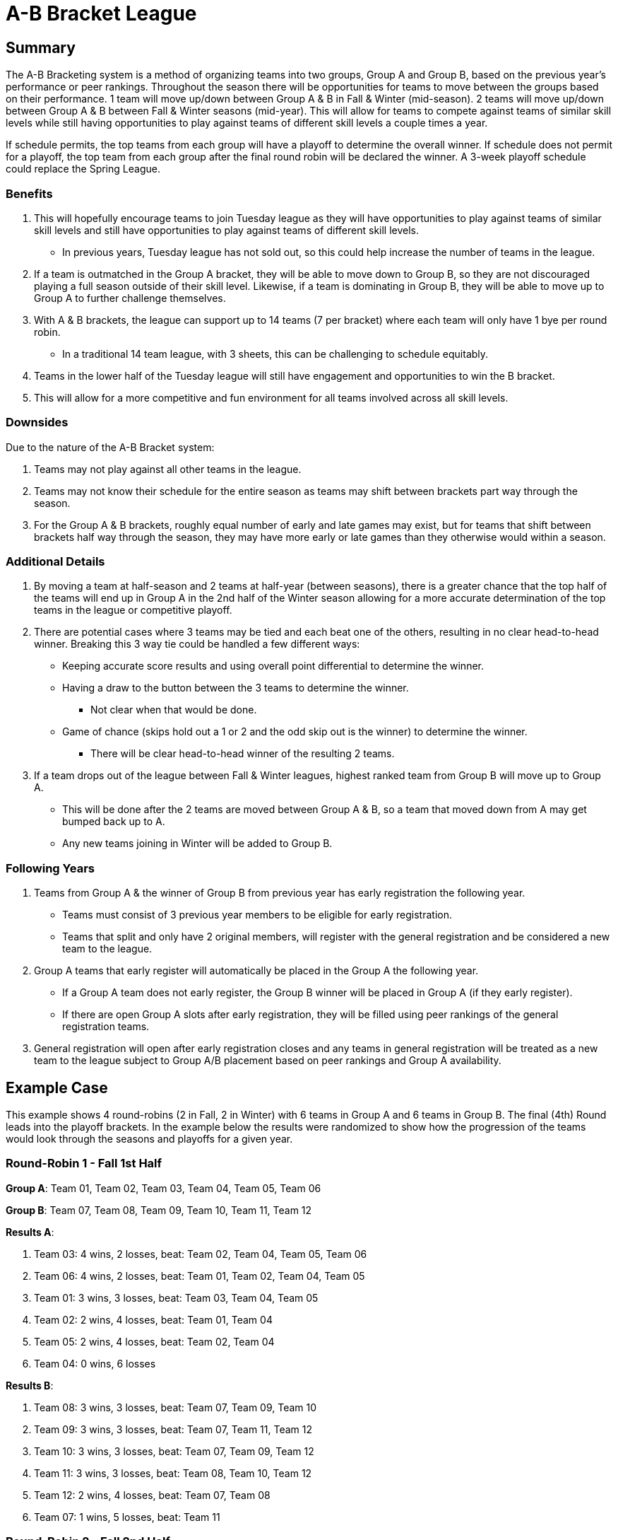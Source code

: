 = A-B Bracket League

== Summary

The A-B Bracketing system is a method of organizing teams into two groups, Group A and Group B, based on the previous year's performance or peer rankings.  Throughout the season there will be opportunities for teams to move between the groups based on their performance.  1 team will move up/down between Group A & B in Fall & Winter (mid-season).  2 teams will move up/down between Group A & B between Fall & Winter seasons (mid-year).  This will allow for teams to compete against teams of similar skill levels while still having opportunities to play against teams of different skill levels a couple times a year.

If schedule permits, the top teams from each group will have a playoff to determine the overall winner.  If schedule does not permit for a playoff, the top team from each group after the final round robin will be declared the winner.   A 3-week playoff schedule could replace the Spring League.

=== Benefits

. This will hopefully encourage teams to join Tuesday league as they will have opportunities to play against teams of similar skill levels and still have opportunities to play against teams of different skill levels.
* In previous years, Tuesday league has [.underline]#not sold out#, so this could help increase the number of teams in the league.
. If a team is outmatched in the Group A bracket, they will be able to move down to Group B, so they are not discouraged playing a full season outside of their skill level.  Likewise, if a team is dominating in Group B, they will be able to move up to Group A to further challenge themselves.
. With A & B brackets, the league can support up to 14 teams (7 per bracket) where each team will only have 1 bye per round robin.
* In a traditional 14 team league, with 3 sheets, this can be challenging to schedule equitably.
. Teams in the lower half of the Tuesday league will still have engagement and opportunities to win the B bracket.
. This will allow for a more competitive and fun environment for all teams involved across all skill levels.

=== Downsides

Due to the nature of the A-B Bracket system:

. Teams may not play against all other teams in the league.
. Teams may not know their schedule for the entire season as teams may shift between brackets part way through the season.
. For the Group A & B brackets, roughly equal number of early and late games may exist, but for teams that shift between brackets half way through the season, they may have more early or late games than they otherwise would within a season.

=== Additional Details

. By moving a team at half-season and 2 teams at half-year (between seasons), there is a greater chance that the top half of the teams will end up in Group A in the 2nd half of the Winter season allowing for a more accurate determination of the top teams in the league or competitive playoff.
. There are potential cases where 3 teams may be tied and each beat one of the others, resulting in no clear head-to-head winner.  Breaking this 3 way tie could be handled a few different ways:
* Keeping accurate score results and using overall point differential to determine the winner.
* Having a draw to the button between the 3 teams to determine the winner.
** Not clear when that would be done.
* Game of chance (skips hold out a 1 or 2 and the odd skip out is the winner) to determine the winner.
** There will be clear head-to-head winner of the resulting 2 teams.
. If a team drops out of the league between Fall & Winter leagues, highest ranked team from Group B will move up to Group A.
* This will be done after the 2 teams are moved between Group A & B, so a team that moved down from A may get bumped back up to A.
* Any new teams joining in Winter will be added to Group B.

=== Following Years

. Teams from Group A & the winner of Group B from previous year has early registration the following year.
* Teams must consist of 3 previous year members to be eligible for early registration.
* Teams that split and only have 2 original members, will register with the general registration and be considered a new team to the league.
. Group A teams that early register will automatically be placed in the Group A the following year.
* If a Group A team does not early register, the Group B winner will be placed in Group A (if they early register).
* If there are open Group A slots after early registration, they will be filled using peer rankings of the general registration teams.
. General registration will open after early registration closes and any teams in general registration will be treated as a new team to the league subject to Group A/B placement based on peer rankings and Group A availability.

== Example Case

This example shows 4 round-robins (2 in Fall, 2 in Winter) with 6 teams in Group A and 6 teams in Group B.  The final (4th) Round leads into the playoff brackets.  In the example below the results were randomized to show how the progression of the teams would look through the seasons and playoffs for a given year.

=== Round-Robin 1 - Fall 1st Half

**Group A**: Team 01, Team 02, Team 03, Team 04, Team 05, Team 06

**Group B**: Team 07, Team 08, Team 09, Team 10, Team 11, Team 12

**Results A**:

. Team 03: 4 wins, 2 losses, beat: Team 02, Team 04, Team 05, Team 06
. Team 06: 4 wins, 2 losses, beat: Team 01, Team 02, Team 04, Team 05
. Team 01: 3 wins, 3 losses, beat: Team 03, Team 04, Team 05
. Team 02: 2 wins, 4 losses, beat: Team 01, Team 04
. Team 05: 2 wins, 4 losses, beat: Team 02, Team 04
. Team 04: 0 wins, 6 losses

**Results B**:

. Team 08: 3 wins, 3 losses, beat: Team 07, Team 09, Team 10
. Team 09: 3 wins, 3 losses, beat: Team 07, Team 11, Team 12
. Team 10: 3 wins, 3 losses, beat: Team 07, Team 09, Team 12
. Team 11: 3 wins, 3 losses, beat: Team 08, Team 10, Team 12
. Team 12: 2 wins, 4 losses, beat: Team 07, Team 08
. Team 07: 1 wins, 5 losses, beat: Team 11

=== Round-Robin 2 - Fall 2nd Half

**Group A**: Team 01, Team 02, Team 03, Team 05, Team 06, Team 08

**Group B**: Team 04, Team 07, Team 09, Team 10, Team 11, Team 12

**Results A**:

. Team 03: 3 wins, 3 losses, beat: Team 06, Team 01, Team 08
. Team 05: 3 wins, 3 losses, beat: Team 03, Team 06, Team 08
. Team 02: 3 wins, 3 losses, beat: Team 03, Team 06, Team 05
. Team 06: 2 wins, 4 losses, beat: Team 01, Team 08
. Team 01: 2 wins, 4 losses, beat: Team 05, Team 02
. Team 08: 2 wins, 4 losses, beat: Team 01, Team 02

**Results B**:

. Team 04: 4 wins, 2 losses, beat: Team 11, Team 09, Team 12, Team 07
. Team 07: 4 wins, 2 losses, beat: Team 11, Team 09, Team 10, Team 12
. Team 11: 2 wins, 4 losses, beat: Team 09, Team 10
. Team 10: 2 wins, 4 losses, beat: Team 04, Team 12
. Team 12: 2 wins, 4 losses, beat: Team 11, Team 09
. Team 09: 1 wins, 5 losses, beat: Team 10

=== Round-Robin 3 - Winter 1st Half

**Group A**: Team 02, Team 03, Team 04, Team 05, Team 06, Team 07

**Group B**: Team 01, Team 08, Team 09, Team 10, Team 11, Team 12

**Results A**:

. Team 04: 4 wins, 2 losses, beat: Team 02, Team 05, Team 03, Team 06
. Team 03: 3 wins, 3 losses, beat: Team 05, Team 06, Team 07
. Team 07: 3 wins, 3 losses, beat: Team 02, Team 06, Team 04
. Team 02: 2 wins, 4 losses, beat: Team 05, Team 03
. Team 06: 2 wins, 4 losses, beat: Team 02, Team 05
. Team 05: 1 wins, 5 losses, beat: Team 07

**Results B**:

. Team 01: 4 wins, 2 losses, beat: Team 11, Team 10, Team 12, Team 09
. Team 09: 4 wins, 2 losses, beat: Team 08, Team 11, Team 10, Team 12
. Team 08: 3 wins, 3 losses, beat: Team 01, Team 11, Team 12
. Team 10: 3 wins, 3 losses, beat: Team 08, Team 11, Team 12
. Team 12: 1 wins, 5 losses, beat: Team 11
. Team 11: 0 wins, 6 losses

=== Round-Robin 4 - Winter 2nd Half

**Group A**: Team 01, Team 02, Team 03, Team 04, Team 06, Team 07

**Group B**: Team 05, Team 08, Team 09, Team 10, Team 11, Team 12

**Results A**:

. Team 06: 5 wins, 1 losses, beat: Team 04, Team 03, Team 07, Team 02, Team 01
. Team 04: 4 wins, 2 losses, beat: Team 03, Team 07, Team 02, Team 01
. Team 07: 2 wins, 4 losses, beat: Team 02, Team 01
. Team 01: 2 wins, 4 losses, beat: Team 03, Team 02
. Team 03: 1 wins, 5 losses, beat: Team 07
. Team 02: 1 wins, 5 losses, beat: Team 03

**Results B**:

. Team 10: 4 wins, 2 losses, beat: Team 09, Team 08, Team 12, Team 11
. Team 05: 3 wins, 3 losses, beat: Team 09, Team 10, Team 12
. Team 09: 2 wins, 4 losses, beat: Team 08, Team 12
. Team 08: 2 wins, 4 losses, beat: Team 05, Team 11
. Team 12: 2 wins, 4 losses, beat: Team 08, Team 11
. Team 11: 2 wins, 4 losses, beat: Team 05, Team 09


=== Playoffs

Due to 6 teams in each group, the top 4 teams from each group will advance to the playoffs.

* In **Playoff Round 1**, the top 2 teams from each group in Round 4 (Winter 2nd Half) will have a bye in the first round of the playoffs and play an exhibition game against each other.  The 3rd place team will play the 6th place team, and the 4th place team will play the 5th place team.  The winners of the playoff games will advance to the next round.  The losers of the playoff games will play each other in an exhibition game.
* In **Playoff Round 2**, the highest ranking winner of the playoff games will play the 2nd place team, and the lowest ranking team will play the first place team.   The losers of the Round 1 Playoff games will play each other in an exhibition game.
* In **Playoff Round 3**, the winners of the Round 2 Playoff games will play each other in the championship game.  The losers of the playoff games will play each other in an exhibition game - drawn up not to repeat any games from the previous rounds.

==== Playoff Round 1

**Group A**:

* Team 06 vs Team 04 (Exhibition Game)
* Team 07 vs Team 02
* Team 01 vs Team 03

**Group B**:

* Team 10 vs Team 05 (Exhibition Game)
* Team 09 vs Team 11
* Team 08 vs Team 12

**Results A**:

* Team 02 beat Team 07
* Team 01 beat Team 03

**Results B**:

* Team 09 beat Team 11
* Team 08 beat Team 12

==== Playoff Round 2

**Group A**:

* Team 06 vs Team 02 (Team 02 ranked lower than Team 01)
* Team 04 vs Team 01
* Team 03 vs Team 07 (Exhibition Game)

**Group B**:

* Team 10 vs Team 08 (Team 08 ranked lower than Team 09)
* Team 05 vs Team 09
* Team 11 vs Team 12 (Exhibition Game)

**Results A**:

* Team 06 beat Team 02
* Team 04 beat Team 01

**Results B**:

* Team 10 beat Team 08
* Team 09 beat Team 05

==== Playoff Round 3

**Group A**:

* Team 06 vs Team 04 (Championship Game)
* Team 07 vs Team 01 (Exhibition Game)
* Team 03 vs Team 02 (Exhibition Game)

**Group B**:

* Team 10 vs Team 09 (Championship Game)
* Team 08 vs Team 11 (Exhibition Game)
* Team 05 vs Team 12 (Exhibition Game)